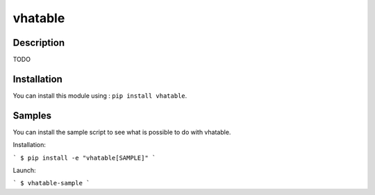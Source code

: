 vhatable
============

Description
-----------

TODO

Installation
------------

You can install this module using : ``pip install vhatable``.


Samples
-------
You can install the sample script to see what is possible to do with vhatable.

Installation:

```
$ pip install -e "vhatable[SAMPLE]"
```

Launch:

```
$ vhatable-sample
```
